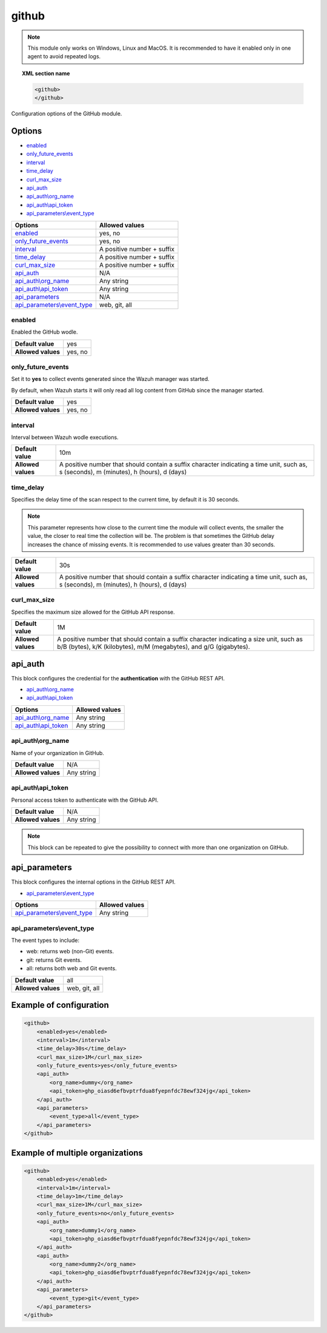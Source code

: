 .. Copyright (C) 2021 Wazuh, Inc.

.. _github-module:

github
=======

.. versionadded:: 4.3.0

.. note::

    This module only works on Windows, Linux and MacOS. It is recommended to have it enabled only in one agent to avoid repeated logs.

.. topic:: XML section name

	.. code-block:: xml

		<github>
		</github>

Configuration options of the GitHub module.


Options
-------

- `enabled`_
- `only_future_events`_
- `interval`_
- `time_delay`_
- `curl_max_size`_
- `api_auth`_
- `api_auth\\org_name`_
- `api_auth\\api_token`_
- `api_parameters\\event_type`_


+----------------------------------------+----------------------------------------------+
| Options                                | Allowed values                               |
+========================================+==============================================+
| `enabled`_                             | yes, no                                      |
+----------------------------------------+----------------------------------------------+
| `only_future_events`_                  | yes, no                                      |
+----------------------------------------+----------------------------------------------+
| `interval`_                            | A positive number + suffix                   |
+----------------------------------------+----------------------------------------------+
| `time_delay`_                          | A positive number + suffix                   |
+----------------------------------------+----------------------------------------------+
| `curl_max_size`_                       | A positive number + suffix                   |
+----------------------------------------+----------------------------------------------+
| `api_auth`_                            | N/A                                          |
+----------------------------------------+----------------------------------------------+
| `api_auth\\org_name`_                  | Any string                                   |
+----------------------------------------+----------------------------------------------+
| `api_auth\\api_token`_                 | Any string                                   |
+----------------------------------------+----------------------------------------------+
| `api_parameters`_                      | N/A                                          |
+----------------------------------------+----------------------------------------------+
| `api_parameters\\event_type`_          | web, git, all                                |
+----------------------------------------+----------------------------------------------+

enabled
^^^^^^^

Enabled the GitHub wodle.

+--------------------+-----------------------------+
| **Default value**  | yes                         |
+--------------------+-----------------------------+
| **Allowed values** | yes, no                     |
+--------------------+-----------------------------+

only_future_events
^^^^^^^^^^^^^^^^^^

Set it to **yes** to collect events generated since the Wazuh manager was started.

By default, when Wazuh starts it will only read all log content from GitHub since the manager started.

+--------------------+---------+
| **Default value**  | yes     |
+--------------------+---------+
| **Allowed values** | yes, no |
+--------------------+---------+

interval
^^^^^^^^

Interval between Wazuh wodle executions.

+--------------------+-----------------------------------------------------------------------------------------------------------------------------------------+
| **Default value**  | 10m                                                                                                                                     |
+--------------------+-----------------------------------------------------------------------------------------------------------------------------------------+
| **Allowed values** | A positive number that should contain a suffix character indicating a time unit, such as, s (seconds), m (minutes), h (hours), d (days) |
+--------------------+-----------------------------------------------------------------------------------------------------------------------------------------+

time_delay
^^^^^^^^^^

Specifies the delay time of the scan respect to the current time, by default it is 30 seconds.

.. note::

    This parameter represents how close to the current time the module will collect events, the smaller the value, the closer to real time the collection will be. The problem is that sometimes the GitHub delay increases the chance of missing events. It is recommended to use values greater than 30 seconds.

+--------------------+-----------------------------------------------------------------------------------------------------------------------------------------+
| **Default value**  | 30s                                                                                                                                     |
+--------------------+-----------------------------------------------------------------------------------------------------------------------------------------+
| **Allowed values** | A positive number that should contain a suffix character indicating a time unit, such as, s (seconds), m (minutes), h (hours), d (days) |
+--------------------+-----------------------------------------------------------------------------------------------------------------------------------------+

curl_max_size
^^^^^^^^^^^^^

Specifies the maximum size allowed for the GitHub API response.

+--------------------+--------------------------------------------------------------------------------------------------------------------------------------------------------------+
| **Default value**  | 1M                                                                                                                                                           |
+--------------------+--------------------------------------------------------------------------------------------------------------------------------------------------------------+
| **Allowed values** | A positive number that should contain a suffix character indicating a size unit, such as b/B (bytes), k/K (kilobytes), m/M (megabytes), and g/G (gigabytes). |
+--------------------+--------------------------------------------------------------------------------------------------------------------------------------------------------------+

api_auth
--------

This block configures the credential for the **authentication** with the GitHub REST API.

- `api_auth\\org_name`_
- `api_auth\\api_token`_

+----------------------------------------+----------------------------------------------+
| Options                                | Allowed values                               |
+========================================+==============================================+
| `api_auth\\org_name`_                  | Any string                                   |
+----------------------------------------+----------------------------------------------+
| `api_auth\\api_token`_                 | Any string                                   |
+----------------------------------------+----------------------------------------------+

api_auth\\org_name
^^^^^^^^^^^^^^^^^^

Name of your organization in GitHub.

+--------------------+--------------------+
| **Default value**  | N/A                |
+--------------------+--------------------+
| **Allowed values** | Any string         |
+--------------------+--------------------+

api_auth\\api_token
^^^^^^^^^^^^^^^^^^^

Personal access token to authenticate with the GitHub API.

+--------------------+--------------------+
| **Default value**  | N/A                |
+--------------------+--------------------+
| **Allowed values** | Any string         |
+--------------------+--------------------+

.. note::

    This block can be repeated to give the possibility to connect with more than one organization on GitHub.

api_parameters
--------------

This block configures the internal options in the GitHub REST API.

- `api_parameters\\event_type`_

+----------------------------------+----------------------------------------------+
| Options                          | Allowed values                               |
+==================================+==============================================+
| `api_parameters\\event_type`_    | Any string                                   |
+----------------------------------+----------------------------------------------+

api_parameters\\event_type
^^^^^^^^^^^^^^^^^^^^^^^^^^

The event types to include:

- web: returns web (non-Git) events.
- git: returns Git events.
- all: returns both web and Git events.

+--------------------+--------------------+
| **Default value**  | all                |
+--------------------+--------------------+
| **Allowed values** | web, git, all      |
+--------------------+--------------------+

Example of configuration
------------------------

.. code-block:: xml

    <github>
        <enabled>yes</enabled>
        <interval>1m</interval>
        <time_delay>30s</time_delay>
        <curl_max_size>1M</curl_max_size>
        <only_future_events>yes</only_future_events>
        <api_auth>
            <org_name>dummy</org_name>
            <api_token>ghp_oiasd6efbvptrfdua8fyepnfdc78ewf324jg</api_token>
        </api_auth>
        <api_parameters>
            <event_type>all</event_type>
        </api_parameters>
    </github>

Example of multiple organizations
---------------------------------

.. code-block:: xml

    <github>
        <enabled>yes</enabled>
        <interval>1m</interval>
        <time_delay>1m</time_delay>
        <curl_max_size>1M</curl_max_size>
        <only_future_events>no</only_future_events>
        <api_auth>
            <org_name>dummy1</org_name>
            <api_token>ghp_oiasd6efbvptrfdua8fyepnfdc78ewf324jg</api_token>
        </api_auth>
        <api_auth>
            <org_name>dummy2</org_name>
            <api_token>ghp_oiasd6efbvptrfdua8fyepnfdc78ewf324jg</api_token>
        </api_auth>
        <api_parameters>
            <event_type>git</event_type>
        </api_parameters>
    </github>
